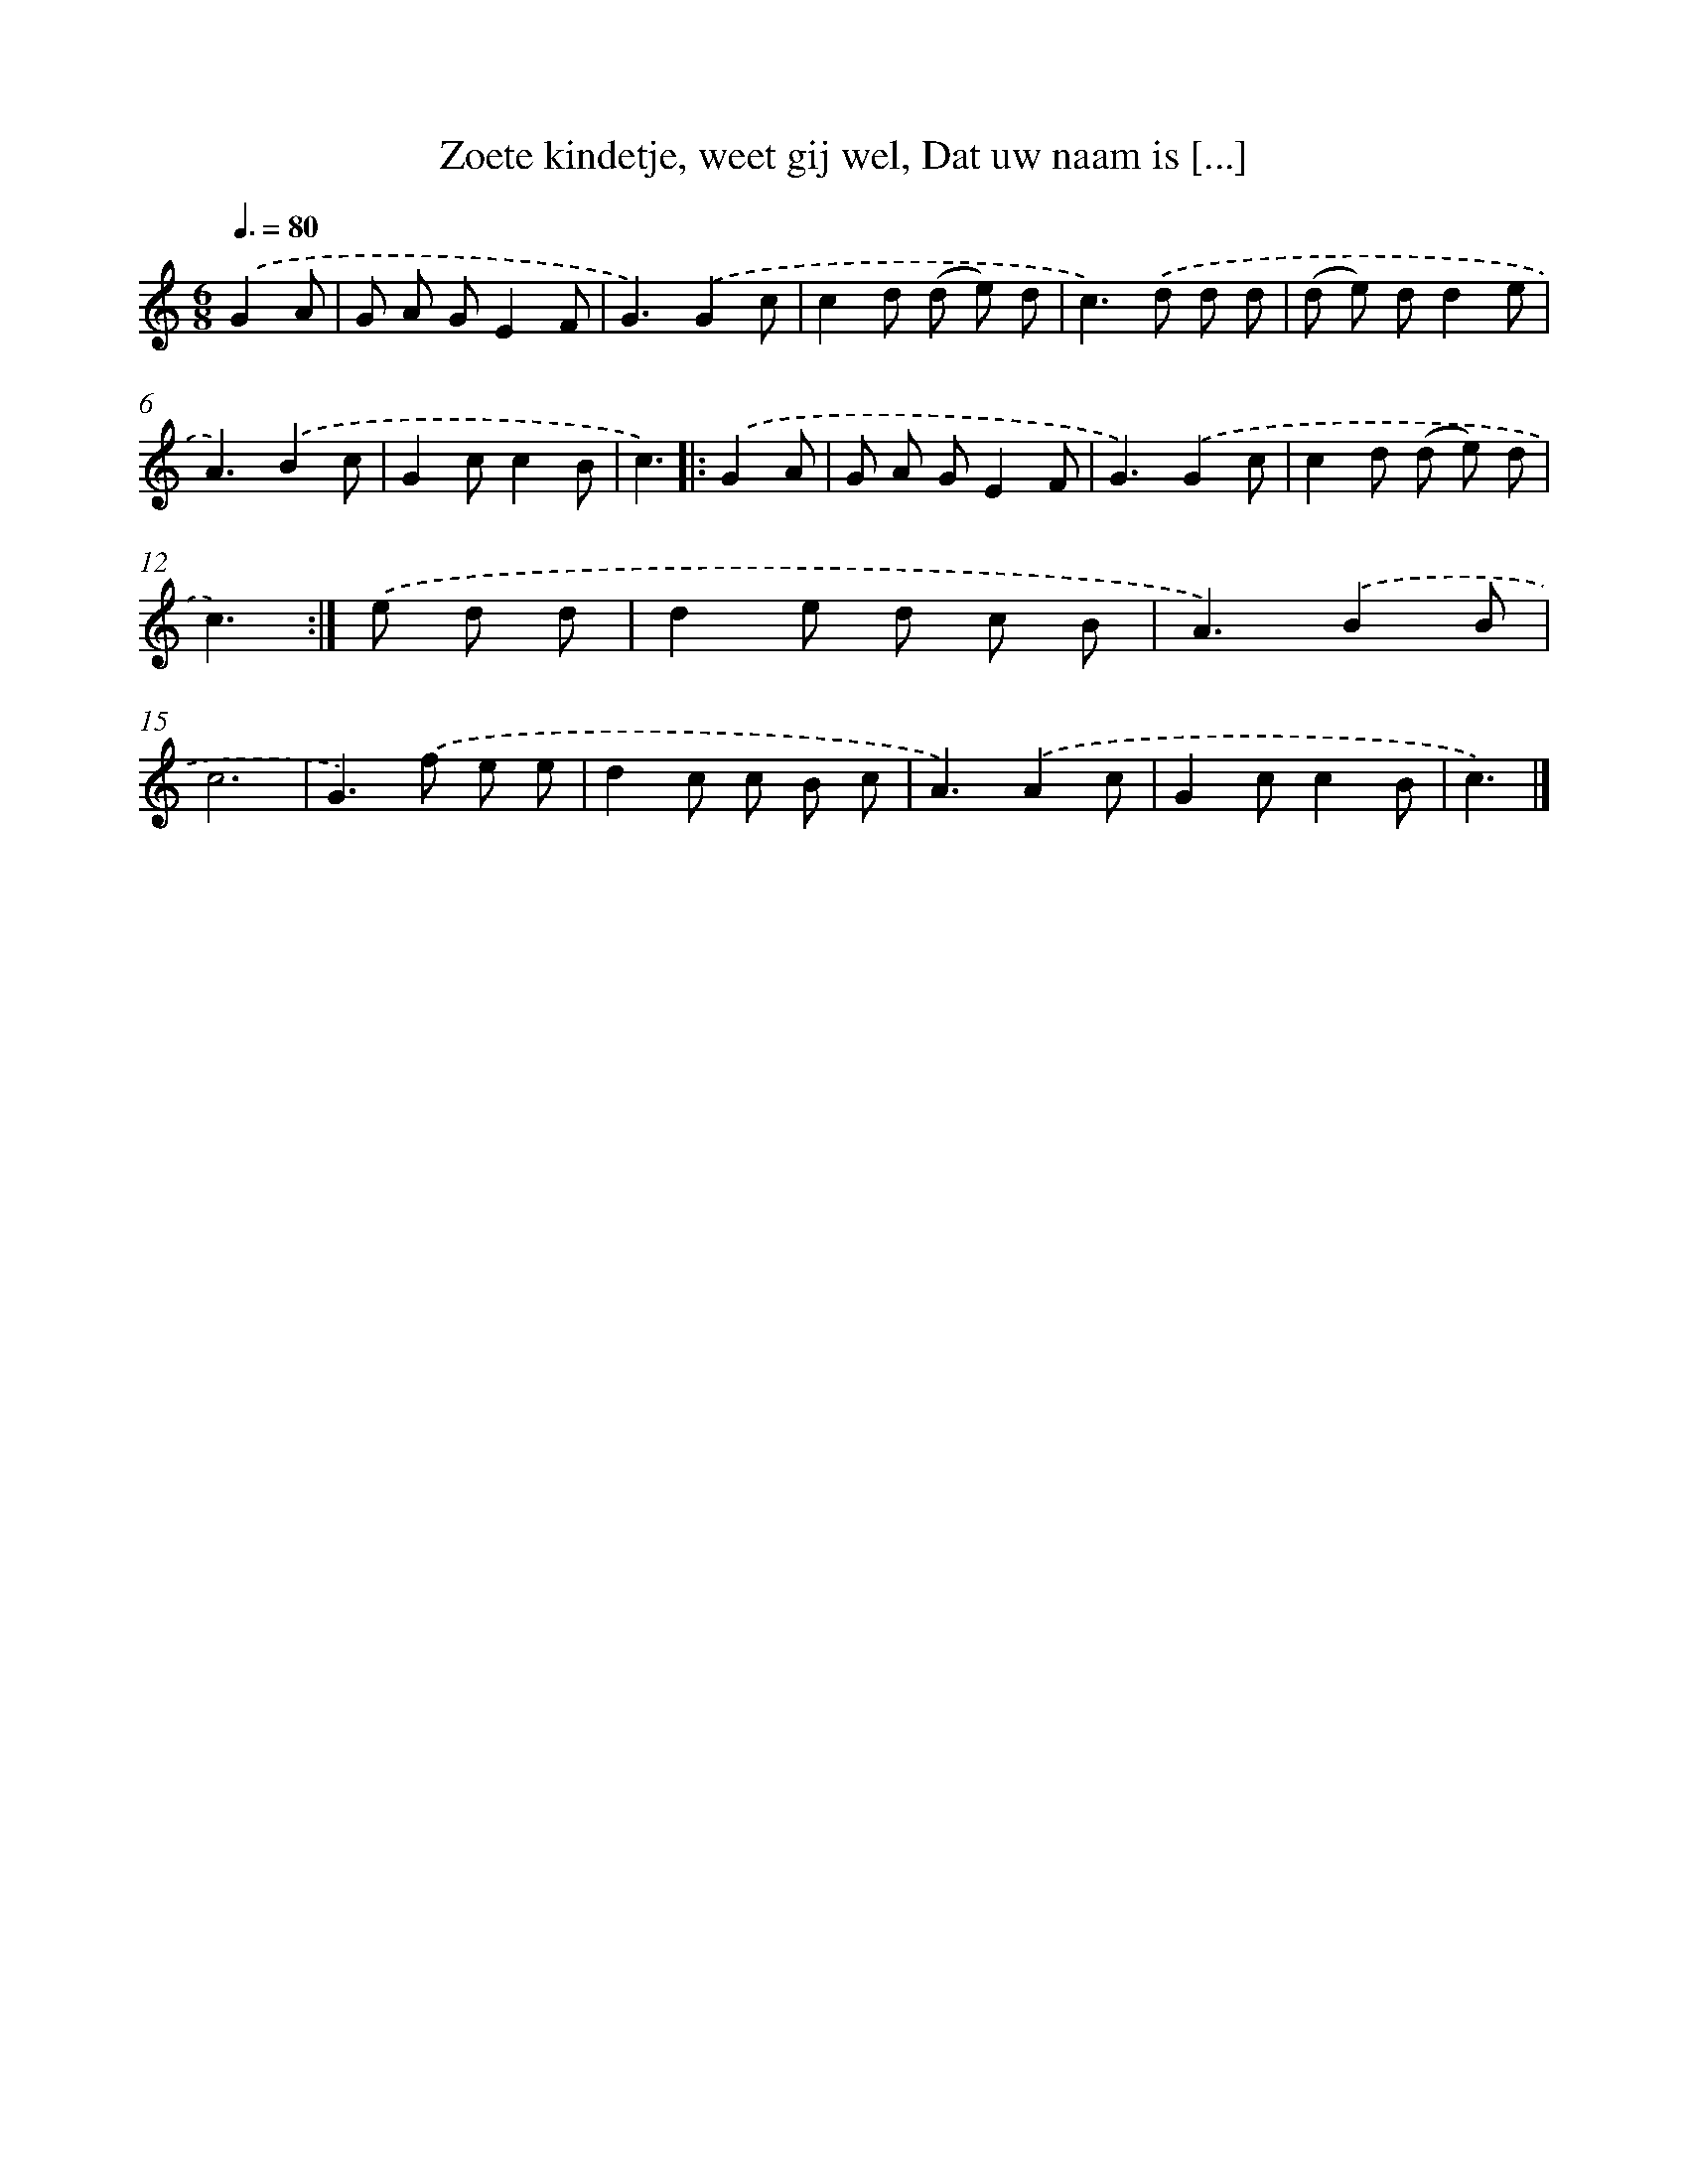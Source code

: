 X: 5830
T: Zoete kindetje, weet gij wel, Dat uw naam is [...]
%%abc-version 2.0
%%abcx-abcm2ps-target-version 5.9.1 (29 Sep 2008)
%%abc-creator hum2abc beta
%%abcx-conversion-date 2018/11/01 14:36:22
%%humdrum-veritas 2262604799
%%humdrum-veritas-data 1117315835
%%continueall 1
%%barnumbers 0
L: 1/8
M: 6/8
Q: 3/8=80
K: C clef=treble
.('G2A [I:setbarnb 1]|
G A GE2F |
G3).('G2c |
c2d (d e) d |
c2>).('d2 d d |
(d e) dd2e |
A3).('B2c |
G2cc2B |
c3) ]|:
.('G2A [I:setbarnb 9]|
G A GE2F |
G3).('G2c |
c2d (d e) d |
c3) :|]
.('e d d [I:setbarnb 13]|
d2e d c B |
A3).('B2B |
c6 |
G2>).('f2 e e |
d2c c B c |
A3).('A2c |
G2cc2B |
c3) |]
